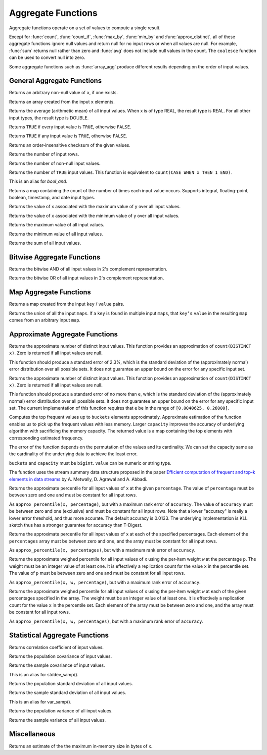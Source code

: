 ===================
Aggregate Functions
===================

Aggregate functions operate on a set of values to compute a single result.

Except for :func:`count`, :func:`count_if`, :func:`max_by`, :func:`min_by` and
:func:`approx_distinct`, all of these aggregate functions ignore null values
and return null for no input rows or when all values are null. For example,
:func:`sum` returns null rather than zero and :func:`avg` does not include null
values in the count. The ``coalesce`` function can be used to convert null into
zero.

Some aggregate functions such as :func:`array_agg` produce different results
depending on the order of input values.

General Aggregate Functions
---------------------------

.. prestofunction:: arbitrary(x) -> [same as input]

Returns an arbitrary non-null value of ``x``, if one exists.

.. prestofunction:: array_agg(x) -> array<[same as input]>

Returns an array created from the input ``x`` elements.

.. prestofunction:: avg(x) -> double|real

Returns the average (arithmetic mean) of all input values.
When x is of type REAL, the result type is REAL.
For all other input types, the result type is DOUBLE.

.. prestofunction:: bool_and(boolean) -> boolean

Returns ``TRUE`` if every input value is ``TRUE``, otherwise ``FALSE``.

.. prestofunction:: bool_or(boolean) -> boolean

Returns ``TRUE`` if any input value is ``TRUE``, otherwise ``FALSE``.

.. prestofunction:: checksum(x) -> varbinary

Returns an order-insensitive checksum of the given values.

.. prestofunction:: count(*) -> bigint

Returns the number of input rows.

.. prestofunction:: count(x) -> bigint

Returns the number of non-null input values.

.. prestofunction:: count_if(x) -> bigint

Returns the number of ``TRUE`` input values.
This function is equivalent to ``count(CASE WHEN x THEN 1 END)``.

.. prestofunction:: every(boolean) -> boolean

This is an alias for `bool_and`.

.. prestofunction:: histogram(x)

Returns a map containing the count of the number of times
each input value occurs. Supports integral, floating-point,
boolean, timestamp, and date input types.

.. prestofunction:: max_by(x, y) -> [same as x]

Returns the value of ``x`` associated with the maximum value of ``y`` over all input values.

.. prestofunction:: min_by(x, y) -> [same as x]

Returns the value of ``x`` associated with the minimum value of ``y`` over all input values.

.. prestofunction:: max(x) -> [same as input]

Returns the maximum value of all input values.

.. prestofunction:: min(x) -> [same as input]

Returns the minimum value of all input values.

.. prestofunction:: sum(x) -> [same as input]

Returns the sum of all input values.

Bitwise Aggregate Functions
---------------------------

.. prestofunction:: bitwise_and_agg(x) -> bigint

Returns the bitwise AND of all input values in 2's complement representation.

.. prestofunction:: bitwise_or_agg(x) -> bigint

Returns the bitwise OR of all input values in 2's complement representation.

Map Aggregate Functions
-----------------------

.. prestofunction:: map_agg(key, value) -> map(K,V)

Returns a map created from the input ``key`` / ``value`` pairs.

.. prestofunction:: map_union(map(K,V)) -> map(K,V)

Returns the union of all the input ``maps``.
If a ``key`` is found in multiple input ``maps``,
that ``key’s`` ``value`` in the resulting ``map`` comes from an arbitrary input ``map``.

Approximate Aggregate Functions
-------------------------------

.. prestofunction:: approx_distinct(x) -> bigint

Returns the approximate number of distinct input values.
This function provides an approximation of ``count(DISTINCT x)``.
Zero is returned if all input values are null.

This function should produce a standard error of 2.3%, which is the
standard deviation of the (approximately normal) error distribution over
all possible sets. It does not guarantee an upper bound on the error for
any specific input set.

.. prestofunction:: approx_distinct(x, e) -> bigint

Returns the approximate number of distinct input values.
This function provides an approximation of ``count(DISTINCT x)``.
Zero is returned if all input values are null.

This function should produce a standard error of no more than ``e``, which
is the standard deviation of the (approximately normal) error distribution
over all possible sets. It does not guarantee an upper bound on the error
for any specific input set. The current implementation of this function
requires that ``e`` be in the range of ``[0.0040625, 0.26000]``.

.. prestofunction:: approx_most_frequent(buckets, value, capacity) -> map<[same as value], bigint>

Computes the top frequent values up to ``buckets`` elements approximately.
Approximate estimation of the function enables us to pick up the frequent
values with less memory.  Larger ``capacity`` improves the accuracy of
underlying algorithm with sacrificing the memory capacity.  The returned
value is a map containing the top elements with corresponding estimated
frequency.

The error of the function depends on the permutation of the values and its
cardinality.  We can set the capacity same as the cardinality of the
underlying data to achieve the least error.

``buckets`` and ``capacity`` must be ``bigint``.  ``value`` can be numeric
or string type.

The function uses the stream summary data structure proposed in the paper
`Efficient computation of frequent and top-k elements in data streams`__
by A. Metwally, D. Agrawal and A. Abbadi.

__ https://www.cse.ust.hk/~raywong/comp5331/References/EfficientComputationOfFrequentAndTop-kElementsInDataStreams.pdf

.. prestofunction:: approx_percentile(x, percentage) -> [same as x]

Returns the approximate percentile for all input values of ``x`` at the
given ``percentage``. The value of ``percentage`` must be between zero and
one and must be constant for all input rows.

.. prestofunction:: approx_percentile(x, percentage, accuracy) -> [same as x]

As ``approx_percentile(x, percentage)``, but with a maximum rank
error of ``accuracy``. The value of ``accuracy`` must be between
zero and one (exclusive) and must be constant for all input rows.
Note that a lower "accuracy" is really a lower error threshold,
and thus more accurate.  The default accuracy is 0.0133.  The
underlying implementation is KLL sketch thus has a stronger
guarantee for accuracy than T-Digest.

.. prestofunction:: approx_percentile(x, percentages) -> array<[same as x]>

Returns the approximate percentile for all input values of ``x`` at each of
the specified percentages. Each element of the ``percentages`` array must be
between zero and one, and the array must be constant for all input rows.

.. prestofunction:: approx_percentile(x, percentages, accuracy) -> array<[same as x]>

As ``approx_percentile(x, percentages)``, but with a maximum rank error of
``accuracy``.

.. prestofunction:: approx_percentile(x, w, percentage) -> [same as x]

Returns the approximate weighed percentile for all input values of ``x``
using the per-item weight ``w`` at the percentage ``p``. The weight must be
an integer value of at least one. It is effectively a replication count for
the value ``x`` in the percentile set. The value of ``p`` must be between
zero and one and must be constant for all input rows.

.. prestofunction:: approx_percentile(x, w, percentage, accuracy) -> [same as x]

As ``approx_percentile(x, w, percentage)``, but with a maximum
rank error of ``accuracy``.

.. prestofunction:: approx_percentile(x, w, percentages) -> array<[same as x]>

Returns the approximate weighed percentile for all input values of ``x``
using the per-item weight ``w`` at each of the given percentages specified
in the array. The weight must be an integer value of at least one. It is
effectively a replication count for the value ``x`` in the percentile
set. Each element of the array must be between zero and one, and the array
must be constant for all input rows.

.. prestofunction:: approx_percentile(x, w, percentages, accuracy) -> array<[same as x]>

As ``approx_percentile(x, w, percentages)``, but with a maximum rank error
of ``accuracy``.

Statistical Aggregate Functions
-------------------------------

.. prestofunction:: corr(y, x) -> double

Returns correlation coefficient of input values.

.. prestofunction:: covar_pop(y, x) -> double

Returns the population covariance of input values.

.. prestofunction:: covar_samp(y, x) -> double

Returns the sample covariance of input values.

.. prestofunction:: stddev(x) -> double

This is an alias for stddev_samp().

.. prestofunction:: stddev_pop(x) -> double

Returns the population standard deviation of all input values.

.. prestofunction:: stddev_samp(x) -> double

Returns the sample standard deviation of all input values.

.. prestofunction:: variance(x) -> double

This is an alias for var_samp().

.. prestofunction:: var_pop(x) -> double

Returns the population variance of all input values.

.. prestofunction:: var_samp(x) -> double

Returns the sample variance of all input values.

Miscellaneous
-------------

.. prestofunction:: max_data_size_for_stats(x) -> bigint

Returns an estimate of the the maximum in-memory size in bytes of ``x``.
